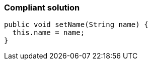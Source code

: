 === Compliant solution

[source,text]
----
public void setName(String name) {
  this.name = name;
}
----
